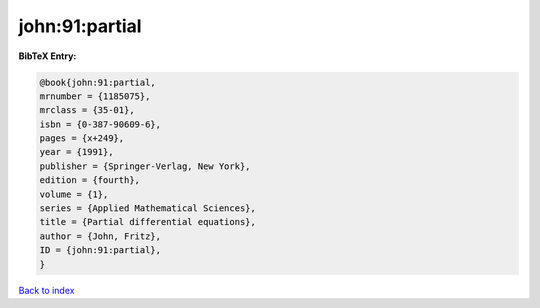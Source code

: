 john:91:partial
===============

.. :cite:t:`john:91:partial`

.. bibliography:: ../../All.bib

**BibTeX Entry:**

.. code-block:: bibtex

   @book{john:91:partial,
   mrnumber = {1185075},
   mrclass = {35-01},
   isbn = {0-387-90609-6},
   pages = {x+249},
   year = {1991},
   publisher = {Springer-Verlag, New York},
   edition = {fourth},
   volume = {1},
   series = {Applied Mathematical Sciences},
   title = {Partial differential equations},
   author = {John, Fritz},
   ID = {john:91:partial},
   }

`Back to index <../index>`_

